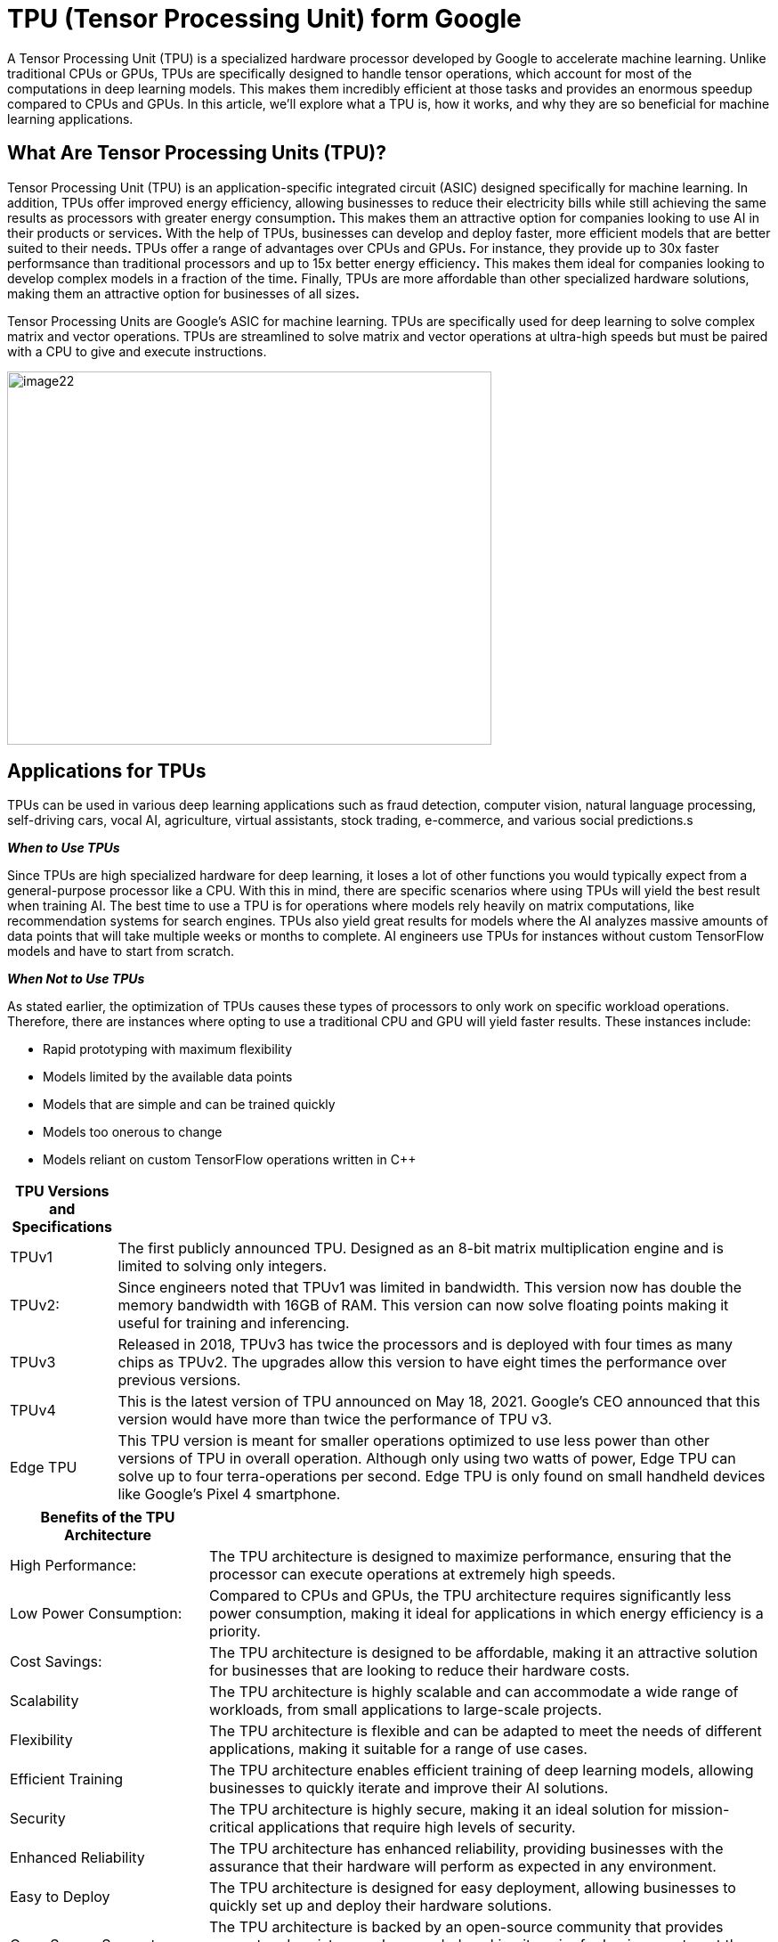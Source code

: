 = TPU (Tensor Processing Unit) form Google

A Tensor Processing Unit (TPU) is a specialized hardware processor
developed by Google to accelerate machine learning. Unlike traditional
CPUs or GPUs, TPUs are specifically designed to handle tensor
operations, which account for most of the computations in deep learning
models. This makes them incredibly efficient at those tasks and provides
an enormous speedup compared to CPUs and GPUs. In this article, we’ll
explore what a TPU is, how it works, and why they are so beneficial for
machine learning applications.

== What Are Tensor Processing Units (TPU)?

Tensor Processing Unit (TPU) is an application-specific integrated
circuit (ASIC) designed specifically for machine learning. In addition,
TPUs offer improved energy efficiency, allowing businesses to reduce
their electricity bills while still achieving the same results as
processors with greater energy consumption**.** This makes them an
attractive option for companies looking to use AI in their products or
services**.** With the help of TPUs, businesses can develop and deploy
faster, more efficient models that are better suited to their needs**.**
TPUs offer a range of advantages over CPUs and GPUs**.** For instance,
they provide up to 30x faster performsance than traditional processors
and up to 15x better energy efficiency**.** This makes them ideal for
companies looking to develop complex models in a fraction of the
time**.** Finally, TPUs are more affordable than other specialized
hardware solutions, making them an attractive option for businesses of
all sizes**.**

Tensor Processing Units are Google's ASIC for machine learning. TPUs are
specifically used for deep learning to solve complex matrix and vector
operations. TPUs are streamlined to solve matrix and vector operations
at ultra-high speeds but must be paired with a CPU to give and execute
instructions.


image:image22.png[xref=#fragment22,width=544,height=419]


== Applications for TPUs

TPUs can be used in various deep learning applications such as fraud detection, computer vision, natural language processing, self-driving cars, vocal AI, agriculture, virtual assistants, stock trading, e-commerce, and various social predictions.s

*_When to Use TPUs_*

Since TPUs are high specialized hardware for deep learning, it loses a
lot of other functions you would typically expect from a general-purpose processor like a CPU. With this in mind, there are specific scenarios where using TPUs will yield the best result when training AI. The best time to use a TPU is for operations where models rely heavily on matrix computations, like recommendation systems for search engines. TPUs also yield great results for models where the AI analyzes massive amounts of data points that will take multiple weeks or months to complete. AI engineers use TPUs for instances without custom TensorFlow models and have to start from scratch.

*_When Not to Use TPUs_*

As stated earlier, the optimization of TPUs causes these types of processors to only work on specific workload operations. Therefore, there are instances where opting to use a traditional CPU and GPU will yield faster results. These instances include:

* Rapid prototyping with maximum flexibility
* Models limited by the available data points
* Models that are simple and can be trained quickly
* Models too onerous to change
* Models reliant on custom TensorFlow operations written in C++

[width="100%",cols="14%,86%",]
|===
|*TPU Versions and Specifications* |

|TPUv1 |The first publicly announced TPU. Designed as an 8-bit matrix
multiplication engine and is limited to solving only integers.

|TPUv2: |Since engineers noted that TPUv1 was limited in bandwidth. This
version now has double the memory bandwidth with 16GB of RAM. This
version can now solve floating points making it useful for training and
inferencing.

|TPUv3 |Released in 2018, TPUv3 has twice the processors and is deployed
with four times as many chips as TPUv2. The upgrades allow this version
to have eight times the performance over previous versions.

|TPUv4 |This is the latest version of TPU announced on May 18, 2021.
Google's CEO announced that this version would have more than twice the
performance of TPU v3.

|Edge TPU |This TPU version is meant for smaller operations optimized to
use less power than other versions of TPU in overall operation. Although
only using two watts of power, Edge TPU can solve up to four
terra-operations per second. Edge TPU is only found on small handheld
devices like Google's Pixel 4 smartphone.
|===

[width="100%",cols="26%,74%",]
|===
|*Benefits of the TPU Architecture* |

|High Performance: |The TPU architecture is designed to maximize
performance, ensuring that the processor can execute operations at
extremely high speeds.

|Low Power Consumption: |Compared to CPUs and GPUs, the TPU architecture
requires significantly less power consumption, making it ideal for
applications in which energy efficiency is a priority.

|Cost Savings: |The TPU architecture is designed to be affordable,
making it an attractive solution for businesses that are looking to
reduce their hardware costs.

|Scalability |The TPU architecture is highly scalable and can
accommodate a wide range of workloads, from small applications to
large-scale projects.

|Flexibility |The TPU architecture is flexible and can be adapted to
meet the needs of different applications, making it suitable for a range
of use cases.

|Efficient Training |The TPU architecture enables efficient training of
deep learning models, allowing businesses to quickly iterate and improve
their AI solutions.

|Security |The TPU architecture is highly secure, making it an ideal
solution for mission-critical applications that require high levels of
security.

|Enhanced Reliability |The TPU architecture has enhanced reliability,
providing businesses with the assurance that their hardware will perform
as expected in any environment.

|Easy to Deploy |The TPU architecture is designed for easy deployment,
allowing businesses to quickly set up and deploy their hardware
solutions.

|Open Source Support |The TPU architecture is backed by an open-source
community that provides support and assistance when needed, making it
easier for businesses to get the most out of their hardware investments.

|Improved Efficiency |The TPU architecture is designed to optimize
efficiency, allowing businesses to get the most out of their hardware
resources and reducing the cost of running AI applications.

|End-to-End Solutions: |The TPU architecture provides a complete
end-to-end solution for all types of AI projects, allowing businesses to
focus on their development and operations instead of worrying about
hardware compatibility.

|Cross-Platform Support |The TPU architecture is designed to work across
multiple platforms, making it easier for businesses to deploy their AI
solutions in any environment.

|Future Ready |The TPU architecture is designed with the future in mind,
providing businesses with a solution that will remain up-to-date and
ready to take on next-generation AI applications.

|Industry Standard |The TPU architecture is becoming an industry
standard for AI applications, giving businesses the confidence that
their hardware investments are future-proofed.
|===

== Applications of the TPU

Tensor Processing Units (TPUs) are specialized ASIC chips designed to accelerate the performance of machine learning algorithms. They can be used in a variety of applications, ranging from cloud computing and edge computing to machine learning. TPUs provide an efficient way to process data, making them suitable for a range of tasks such as image recognition, language processing, and speech recognition. By leveraging the power of TPUs, organizations can reduce costs and optimize their operations.

*Cloud Computing:* TPUs are used in cloud computing to provide better performance for workloads that require a lot of data processing. This allows businesses to process large amounts of data quickly and accurately at a lower cost than ever before. With the help of TPUs, businesses can make more informed decisions faster and improve their operational efficiency.

*Edge Computing:* TPUs are also used in edge computing applications, which involve processing data at or near the source. This helps to reduce latency and improve performance for tasks such as streaming audio or video, autonomous driving, robotic navigation, and predictive analytics. Edge computing also facilitates faster and more reliable communication between devices in an IoT network.

*Machine Learning:* TPUs are used to accelerate machine learning models and algorithms. They can be used to develop novel architectures that are optimized for tasks such as natural language processing, image recognition, and speech recognition. By leveraging the power of TPUs organizations can develop more complex models and algorithms faster. This will enable them to achieve better results with their machine-learning applications.




